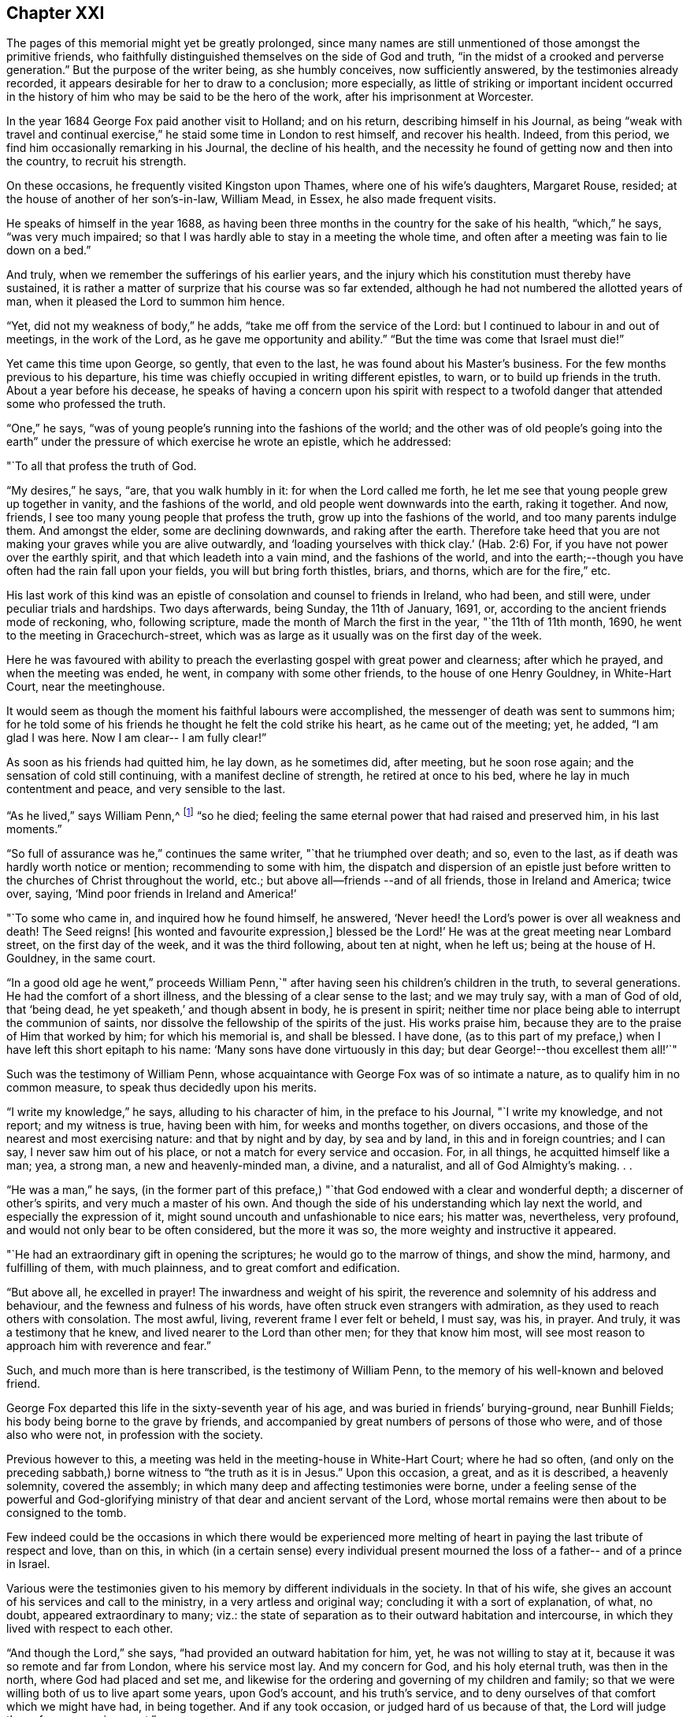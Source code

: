 == Chapter XXI

The pages of this memorial might yet be greatly prolonged,
since many names are still unmentioned of those amongst the primitive friends,
who faithfully distinguished themselves on the side of God and truth,
"`in the midst of a crooked and perverse generation.`"
But the purpose of the writer being, as she humbly conceives, now sufficiently answered,
by the testimonies already recorded,
it appears desirable for her to draw to a conclusion; more especially,
as little of striking or important incident occurred in the
history of him who may be said to be the hero of the work,
after his imprisonment at Worcester.

In the year 1684 George Fox paid another visit to Holland; and on his return,
describing himself in his Journal,
as being "`weak with travel and continual exercise,`"
he staid some time in London to rest himself,
and recover his health.
Indeed, from this period, we find him occasionally remarking in his Journal,
the decline of his health,
and the necessity he found of getting now and then into the country,
to recruit his strength.

On these occasions, he frequently visited Kingston upon Thames,
where one of his wife`'s daughters, Margaret Rouse, resided;
at the house of another of her son`'s-in-law, William Mead, in Essex,
he also made frequent visits.

He speaks of himself in the year 1688,
as having been three months in the country for the sake of his health,
"`which,`" he says, "`was very much impaired;
so that I was hardly able to stay in a meeting the whole time,
and often after a meeting was fain to lie down on a bed.`"

And truly, when we remember the sufferings of his earlier years,
and the injury which his constitution must thereby have sustained,
it is rather a matter of surprize that his course was so far extended,
although he had not numbered the allotted years of man,
when it pleased the Lord to summon him hence.

"`Yet, did not my weakness of body,`" he adds,
"`take me off from the service of the Lord:
but I continued to labour in and out of meetings, in the work of the Lord,
as he gave me opportunity and ability.`"
"`But the time was come that Israel must die!`"

Yet came this time upon George, so gently, that even to the last,
he was found about his Master`'s business.
For the few months previous to his departure,
his time was chiefly occupied in writing different epistles, to warn,
or to build up friends in the truth.
About a year before his decease,
he speaks of having a concern upon his spirit with respect to
a twofold danger that attended some who professed the truth.

"`One,`" he says, "`was of young people`'s running into the fashions of the world;
and the other was of old people`'s going into the earth`" under
the pressure of which exercise he wrote an epistle,
which he addressed:

[.embedded-content-document.letter]
--

[.salutation]
"`To all that profess the truth of God.

"`My desires,`" he says, "`are, that you walk humbly in it:
for when the Lord called me forth,
he let me see that young people grew up together in vanity,
and the fashions of the world, and old people went downwards into the earth,
raking it together.
And now, friends, I see too many young people that profess the truth,
grow up into the fashions of the world, and too many parents indulge them.
And amongst the elder, some are declining downwards, and raking after the earth.
Therefore take heed that you are not making your graves while you are alive outwardly,
and '`loading yourselves with thick clay.`'
(Hab. 2:6) For, if you have not power over the earthly spirit,
and that which leadeth into a vain mind, and the fashions of the world,
and into the earth;--though you have often had the rain fall upon your fields,
you will but bring forth thistles, briars, and thorns, which are for the fire,`" etc.

--

His last work of this kind was an epistle of
consolation and counsel to friends in Ireland,
who had been, and still were, under peculiar trials and hardships.
Two days afterwards, being Sunday, the 11th of January, 1691, or,
according to the ancient friends mode of reckoning, who, following scripture,
made the month of March the first in the year, "`the 11th of 11th month, 1690,
he went to the meeting in Gracechurch-street,
which was as large as it usually was on the first day of the week.

Here he was favoured with ability to preach the
everlasting gospel with great power and clearness;
after which he prayed, and when the meeting was ended, he went,
in company with some other friends, to the house of one Henry Gouldney,
in White-Hart Court, near the meetinghouse.

It would seem as though the moment his faithful labours were accomplished,
the messenger of death was sent to summons him;
for he told some of his friends he thought he felt the cold strike his heart,
as he came out of the meeting; yet, he added, "`I am glad I was here.
Now I am clear-- I am fully clear!`"

As soon as his friends had quitted him, he lay down, as he sometimes did, after meeting,
but he soon rose again; and the sensation of cold still continuing,
with a manifest decline of strength, he retired at once to his bed,
where he lay in much contentment and peace, and very sensible to the last.

"`As he lived,`" says William Penn,^
footnote:[In his preface to [.book-title]#G. Fox`'s Journal#, pp. 30 and 31.]
"`so he died; feeling the same eternal power that had raised and preserved him,
in his last moments.`"

"`So full of assurance was he,`" continues the same writer,
"`that he triumphed over death; and so, even to the last,
as if death was hardly worth notice or mention; recommending to some with him,
the dispatch and dispersion of an epistle just before
written to the churches of Christ throughout the world,
etc.; but above all--friends --and of all friends, those in Ireland and America;
twice over, saying, '`Mind poor friends in Ireland and America!`'

"`To some who came in, and inquired how he found himself, he answered,
'`Never heed! the Lord`'s power is over all weakness and death!
The Seed reigns! +++[+++his wonted and favourite expression,+++]+++
blessed be the Lord!`' He was at the great meeting near Lombard street,
on the first day of the week, and it was the third following, about ten at night,
when he left us; being at the house of H. Gouldney, in the same court.

"`In a good old age he went,`" proceeds William Penn,`"
after having seen his children`'s children in the truth,
to several generations.
He had the comfort of a short illness, and the blessing of a clear sense to the last;
and we may truly say, with a man of God of old, that '`being dead,
he yet speaketh,`' and though absent in body, he is present in spirit;
neither time nor place being able to interrupt the communion of saints,
nor dissolve the fellowship of the spirits of the just.
His works praise him, because they are to the praise of Him that worked by him;
for which his memorial is, and shall be blessed.
I have done,
(as to this part of my preface,) when I have left this short epitaph to his name:
'`Many sons have done virtuously in this day;
but dear George!--thou excellest them all!`'`"

Such was the testimony of William Penn,
whose acquaintance with George Fox was of so intimate a nature,
as to qualify him in no common measure, to speak thus decidedly upon his merits.

"`I write my knowledge,`" he says, alluding to his character of him,
in the preface to his Journal, "`I write my knowledge, and not report;
and my witness is true, having been with him, for weeks and months together,
on divers occasions, and those of the nearest and most exercising nature:
and that by night and by day, by sea and by land, in this and in foreign countries;
and I can say, I never saw him out of his place,
or not a match for every service and occasion.
For, in all things, he acquitted himself like a man; yea, a strong man,
a new and heavenly-minded man, a divine, and a naturalist,
and all of God Almighty`'s making.
. .

"`He was a man,`" he says,
(in the former part of this preface,) "`that God
endowed with a clear and wonderful depth;
a discerner of other`'s spirits, and very much a master of his own.
And though the side of his understanding which lay next the world,
and especially the expression of it, might sound uncouth and unfashionable to nice ears;
his matter was, nevertheless, very profound,
and would not only bear to be often considered, but the more it was so,
the more weighty and instructive it appeared.

"`He had an extraordinary gift in opening the scriptures;
he would go to the marrow of things, and show the mind, harmony, and fulfilling of them,
with much plainness, and to great comfort and edification.

"`But above all, he excelled in prayer!
The inwardness and weight of his spirit,
the reverence and solemnity of his address and behaviour,
and the fewness and fulness of his words,
have often struck even strangers with admiration,
as they used to reach others with consolation.
The most awful, living, reverent frame I ever felt or beheld, I must say, was his,
in prayer.
And truly, it was a testimony that he knew, and lived nearer to the Lord than other men;
for they that know him most,
will see most reason to approach him with reverence and fear.`"

Such, and much more than is here transcribed, is the testimony of William Penn,
to the memory of his well-known and beloved friend.

George Fox departed this life in the sixty-seventh year of his age,
and was buried in friends`' burying-ground, near Bunhill Fields;
his body being borne to the grave by friends,
and accompanied by great numbers of persons of those who were,
and of those also who were not, in profession with the society.

Previous however to this, a meeting was held in the meeting-house in White-Hart Court;
where he had so often,
(and only on the preceding sabbath,) borne witness to "`the truth as it is in Jesus.`"
Upon this occasion, a great, and as it is described, a heavenly solemnity,
covered the assembly; in which many deep and affecting testimonies were borne,
under a feeling sense of the powerful and God-glorifying
ministry of that dear and ancient servant of the Lord,
whose mortal remains were then about to be consigned to the tomb.

Few indeed could be the occasions in which there would be experienced
more melting of heart in paying the last tribute of respect and love,
than on this,
in which (in a certain sense) every individual present mourned
the loss of a father-- and of a prince in Israel.

Various were the testimonies given to his memory by different individuals in the society.
In that of his wife, she gives an account of his services and call to the ministry,
in a very artless and original way; concluding it with a sort of explanation, of what,
no doubt, appeared extraordinary to many; viz.:
the state of separation as to their outward habitation and intercourse,
in which they lived with respect to each other.

"`And though the Lord,`" she says, "`had provided an outward habitation for him, yet,
he was not willing to stay at it, because it was so remote and far from London,
where his service most lay.
And my concern for God, and his holy eternal truth, was then in the north,
where God had placed and set me,
and likewise for the ordering and governing of my children and family;
so that we were willing both of us to live apart some years, upon God`'s account,
and his truth`'s service, and to deny ourselves of that comfort which we might have had,
in being together.
And if any took occasion, or judged hard of us because of that, the Lord will judge them,
for we were innocent.`"

She then proceeds to state how often she took long journeys to visit him,
and to be serviceable also in the cause of truth.

"`Though I lived two hundred miles from London,`" she says,
"`yet have I been nine times there upon the Lord`'s, and upon his truth`'s account;
and of all the times that I was in London, this last was most comfortable,
that the Lord was pleased to give me strength and ability to travel that great journey,
(being seventy-six years of age,) to see my dear husband.
. . I look upon it that the Lord`'s special hand was in it, that I should go there;
for he lived but about half a year after I left him.
. . .

"`And now,`" she concludes her statement by saying,
"`And now he hath finished his course, and his testimony,
and is entered into his eternal rest and felicity.
I trust in the same powerful God,
that his holy arm and power will carry me through whatever he hath yet for me to do,
and that he will be my strength and support, and the bearer up of my head unto the end,
and in the end.
For I know his faithfulness and goodness, and I have experience of his love:
to whom be glory and powerful dominion for ever.
Amen!`"

It seems superfluous to add any remarks to the testimony of a
cotemporary upon the character and labours of George Fox;
but some few tributary words appear to be due from the compiler of this memorial,
not only as it respects his peculiar gift and calling,
but also with regard to the opinion that may be formed of both,
by those into whose hands these pages may fall,
and to whom he was previously altogether unknown.
It may be desirable therefore to state,
that should any reader of this eulogy by William Penn,
be induced to search in the works of George Fox for
confirmation of the superiority so warmly commended,
he would meet with disappointment; and that,
not because George Fox was unworthy of the praises bestowed upon him,
but because they were rendered to a very different kind
of merit than any which distinguished him as a writer;
for, in this capacity, as well as in that of a speaker, he was, even in his own times,
exceedingly illiterate and uncouth;
and he that seeks to know and admire his endowments on that side,
will probably turn away with a feeling even stronger than disappointment.
But as it nowhere appears, throughout his history,
that he ever claimed anything upon this score, but that on the contrary,
it was his glory to acknowledge that no arts or parts of human advantages,
had been made instrumental in the work and service to which he was called,
and that God alone, in and through the weakness of the creature,
had glorified the Spirit of his Son;--it would be as ungenerous,
as it assuredly would be unjust,
to contemn him for his want of that to which he not only never laid claim,
but which the very nature of his mission excluded.

The errand he was sent upon, as he himself repeatedly states,
was to turn persons away from all human dependencies, to the rock, Christ Jesus,
teaching, and strengthening them in their own souls.
It would be an anomaly indeed, if a person fraught with such a message as this,
were selected from those who are clothed with the accomplishments of learning,
and the graces of oratory.
To make such a choice for such a purpose, would be acting indeed as man acts,
but not as He acts whose thoughts are not as man`'s thoughts, neither are his ways.

It is not to be said that God never selects his
ministers for a new and mighty work of conversion,
from the schools of learning and science;
but all experience proves that he but rarely does so.
And the reason why he does not, cannot but be obvious to every considerate mind,
that observes with due humility, the immense corruption of the natural heart,
and its liability to run into idolatrous attachments,
even upon points where the least danger is suspected.
And hence it is, that since the creation of the world, as a pious writer well observes,^
footnote:[William Law.]
when God is about to do a great work, he chooses (virtuous indeed, but) illiterate,
and in the eyes of man, contemptible instruments, whereby to accomplish it;
in order that the creature may be for ever excluded from having any
share in the glory which belongs only to the Creator;
an exclusion which scarcely ever is made, however it may be pretended to,
whilst the proneness of the human heart to worship human advantages,
and to make an idol of that which ministers to its satisfaction,
has any thing to nourish it.

Slight and insignificant therefore, to the natural eye,
were the recommendations of George Fox as a minister of the gospel.
Some persons have doubted whether he could even read or write;
but that he could do both (though but indifferently) is very certain.

His qualifications for the post assigned him, were as peculiar as the service itself;
and consisted, as that did, in the solidity of truth and wisdom.
He neither said or did any thing that had not weight and reality in it.
Though evidently gifted by nature (so to speak,) with no ordinary portion of wit,
it never ran out into frivolity; but was advantageously used, as occasion served,
for the advancement of his Master`'s cause.
It is probable from the spirit manifested in his life and writings,
that the tender and loving graces were not so much the characteristic of his ministry,
as the more lofty and severe.
A noble man, in truth he was; glorious and comely,
with the comeliness which his heavenly Master put upon him.
To realize this, we need but recur to his unflinching deportment before his oppressors;
his rejection of every measure for his liberation from prison,
when liberty was offered him upon terms that did but seem
inimical to the purity of his profession of religion;
and his faithfully bearing to different authorities, his own mittimus,
and the unjust charges which made him liable to unmerited punishment.
These, and such as these, are lineaments in the portrait of George Fox,
which stamp it with its peculiar attraction;
an attraction which can have but little power
over the inquirer after such things as appeal to,
and charm, the merely intellectual faculties.

No; it is not for these beholders that he is to be made the object of attention,
but simply to the lovers of truth wherever truth is to be found.
To such he offers a striking and valuable specimen of the sort of instrument by
which it most commonly pleases the wisdom of God to accomplish his infinite designs,
and by "`the foolishness of whose preaching, to save them that believe.`"
(1 Cor. 1:21)

George Fox was survived several years by his wife Margaret,
of whom it is no slight commendation to say, that she was worthy of him.

This excellent individual was of good family, her father, John Askew, Esq.
being, as she describes him, "`one of those esteemed and called gentlemen,
who left a considerable estate which had been in
his name and family for several generations.`"

Before she was eighteen, she married Judge Fell, of Swarthmore in Lancashire,
in which county her father also resided.
With her first husband, who was sixteen years her senior,
she appears to have lived in great peace and comfort,
undisturbed by any opposition from him,
although he was never so far brought over to her religious principles,
as to unite himself to the society she had joined.
"`But he was loving and kind,`" she says, "`to our friends called Quakers;
. . . and a merciful man to the Lord`'s people.`"

Her services in behalf of the suffering members of the society,
in appealing to the king and other authorities both personally and in writing,
were of the most persevering and undaunted kind;
and such as manifested her to be one in spirit and courage with her friend George Fox.

"`In the year 1660,`" she says, "`King Charles the Second came into England;
and within two weeks after, I was moved of the Lord to go to London,
to speak to the king concerning the truth, and the sufferers for it;
for there were then many hundreds of our friends in prison,
in the three nations of England, Scotland, and Ireland,
which were put in by the former powers.
And I spake often with the king, and writ many letters and papers to him.

"`And I writ and gave papers and letters to every one of the family, several times;
viz. to the king, to the Duke of York, to the Duke of Gloucester, to the queen-mother,
to the Princess of Orange, and to the Queen of Bohemia.

"`I was moved of the Lord to visit them all, and to write unto them,
and to lay the truth before them; and did give them many books and papers,
and did lay our principles and doctrines before them,
and desired that they would let us have discourse with their priests, preachers,
and teachers, and if they could prove us erroneous, then let them manifest it;
but if our principles and doctrines be found according to the doctrine of Christ,
and the apostles and saints in the primitive times, then let us have our liberty.^
footnote:[From an old work, entitled [.book-title]#A brief Collection of remarkable Passages, etc. relating to Margaret Fell#, (p. 4,) and from which the present account of her is taken.]

"`But,`" as the reader will not be surprized to hear,
"`we could never get a meeting with any sort of them.`"

But though King Charles and his friends could not be
prevailed upon to comply with this proposal,
he appears to have been generally courteous and
kind in his reception of her applications;
and an order had been actually signed by him in council
for the release of the imprisoned Quakers,
when the insurrection of the Fifth-monarchy men totally nullified it,
by causing friends to be suspected of treachery;
no plot of any kind appearing but it was laid at their door.

The prisons being then thronged with them, "`many a time,`" says this valiant woman,
"`did I go to the king about them,
who promised me always that they should be set at liberty;
and we had several in the council who were friendly to us,
and we gave many papers to them;`" the result of which was,
that after "`much ado`" as she expresses it,
some favours were extended to the imprisoned friends,
and many of them were liberated by proclamation from the king and council.

Whilst thus active in behalf of other sufferers,
she was not unacquainted herself with the rod of the oppressor;
having been a prisoner in Lancaster castle above four years,
for her faithful adherence to her principles in refusing to take the oaths of allegiance.

It was at the same assizes in which so many errors were
found in the indictment of George Fox,
and where she herself passed an examination of which a
sketch was offered to the reader`'s notice,
that sentence of premunire was passed upon Margaret Fell,
for keeping religious meetings at her house at Swarthmore;
by which sentence it was directed, "`that she should be put out of the king`'s protection,
and forfeit all her estates real and personal to the king, and be imprisoned for life.`"

"`But the great God of heaven and earth,`" she says,
"`supported my spirit under this severe sentence, that I was not terrified,
but gave this answer to Judge Turner, who gave the sentence:
"`Although I am out of the king`'s protection,
yet I am not out of the protection of the Almighty God.`"

"`So there I remained,`" she continues, "`in prison twenty months,
before I could get so much favour of the sheriff, as to go to my own house;^
footnote:[It would seem by this and other instances,
that the execution of the severe sentence of premunire, was somewhat mitigated,
or Margaret would have had no house to go to.
In the case of Francis Howgill also, who was premunired, and died in prison,
it appears that he had liberty to make a will, and dispose of his estate.]
which then I did for a little time, and returned to prison again;
and when I had been a prisoner about four years,
I was set at liberty by an order from the king and council, in 1668.`"

After her marriage with George Fox,
she was again made prisoner and sent to Lancaster castle,
where she continued a twelvemonth; and probably would have remained there longer,
but that her husband being in London, used every effort to procure her release,
and at length succeeded by obtaining an order under the great seal for her liberation.

Not that it fared much better with her, when out of prison, on the score of persecution;
for "`the justices,`" she says, "`were very severe, and much bent against me,
because I kept a meeting at my house at Swarthmore-hall:
so they did not fine the house as his, (that is George Fox`'s;) but fined it as mine,
as being the widow of Judge Fell.
This fine was £20; to which they added £20 more, for her speaking in the meeting;
which not sufficing, they raised it to £40. "`They also fined other friends,`" she says,
"`£20 for the first time speaking, and £40 for the second;
and those that were not able to pay, they fined others for them;
and made great spoil amongst friends, by distraining and selling their goods,
sometimes for less than half the value.
They took thirty head of cattle from me.

"`So I was moved of the Lord,`" she says, "`to go to London,
in the seventieth year of my age; and the word was in me,
that as I had gone to King Charles, when he first came into England,
so I should go and bear to him my last testimony, and let him know how they did abuse us,
to enrich themselves.
And so I went up to London,
and a paper was drawn up to give a true and certain
account how they dealt with me and other friends.`"

But when she found access to the king,
"`he was so rough and angry that he would not take my paper.`"

In a week or two after this,
she and George Whitehead went together to one of the lords in waiting
who had promised to intercede with the king on friends`' behalf;
but on presenting themselves at his apartments at Whitehall "`early in the morning,
thinking to speak with him,`" she says, "`before he went out,
his servants told us he was not within, being gone to the king, who was not well.
Then we came forth into Whitehall court again; but all the gates were shut,
that we could not get forth.
So we waited, and walked up and down; and several came down from the king, and said,
he could not stand; others said, he could not speak.
Then, after some hours waiting, we got through Scotland yard, and came away;
and the king continued sick and ill, until the sixth day after, and then he died.
So this,`" she says, "`confirmed that word,
that I was sent to bear my last testimony to the king.`"

How much Margaret Fox was beloved by her immediate connexions,
we may gather from the following few lines,
which I extract from the memorial signed by her daughters and their husbands,
after her decease.

"`And as for us, who are her sons-in-law,
we cannot but give our testimony of our sense of her worthiness, etc.;
and we account ourselves happy,
and it is a singular mercy to us that the Lord gave us
wives of the daughters of such a worthy person,
and that we are partakers of their virtuous education,
whereby they are made a blessing to us,`" etc.

Having faithfully fulfilled her allotted labours,
she died peacefully in her house at Swarthmore, the 28rd of April, 1702,
being near the eighty-eighth year of her age,
having survived George Fox about twelve years.

Some remarkable expressions of assured happiness
fell from her lips during her last illness,
if that could be called illness, which in all probability was the mere decay of nature.

"`Cleave to me,`" she said to one of her daughters,^
footnote:[She had seven daughters and one son by her first marriage.]
who was expressing her sense of what a blessed mother she had been to her children,
and their posterity; "`cleave to me, and you will not do wrong,
for I am joined to the Lord.

"`Come, come,`" she said, "`let us join to the Lord,
and be of one spirit--join to the eternal God, and be of one spirit.`"

At one time, under the meltings of heavenly love, "`Oh, my sweet Lord!`" she said,
"`into thy holy bosom do I commit myself freely;
not desiring to live in this troublesome,
painful world-- it is all nothing to me,--for my Maker is my husband.`"

A little before her departure, she called her daughter Rachel to her, saying,
"`Take me in thy arms`"--after which, she said, "`I am in peace!`"
